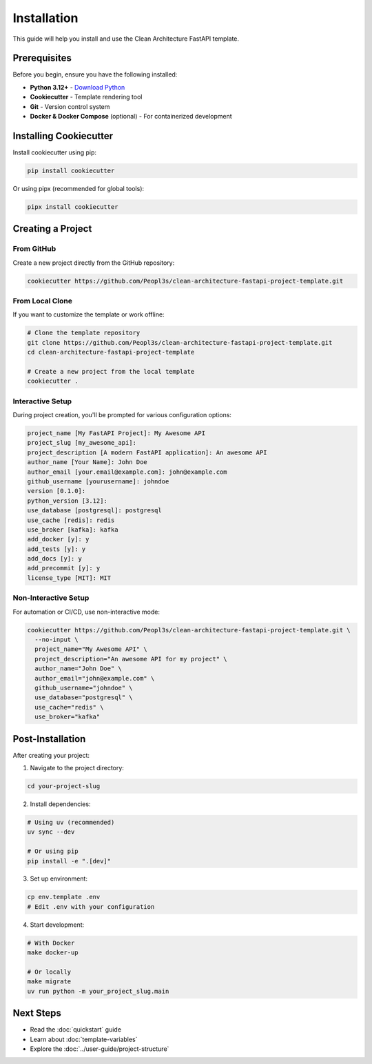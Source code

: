 Installation
============

This guide will help you install and use the Clean Architecture FastAPI template.

Prerequisites
-------------

Before you begin, ensure you have the following installed:

* **Python 3.12+** - `Download Python <https://www.python.org/downloads/>`_
* **Cookiecutter** - Template rendering tool
* **Git** - Version control system
* **Docker & Docker Compose** (optional) - For containerized development

Installing Cookiecutter
------------------------

Install cookiecutter using pip:

.. code-block:: bash

   pip install cookiecutter

Or using pipx (recommended for global tools):

.. code-block:: bash

   pipx install cookiecutter

Creating a Project
------------------

From GitHub
~~~~~~~~~~~

Create a new project directly from the GitHub repository:

.. code-block:: bash

   cookiecutter https://github.com/Peopl3s/clean-architecture-fastapi-project-template.git

From Local Clone
~~~~~~~~~~~~~~~~

If you want to customize the template or work offline:

.. code-block:: bash

   # Clone the template repository
   git clone https://github.com/Peopl3s/clean-architecture-fastapi-project-template.git
   cd clean-architecture-fastapi-project-template

   # Create a new project from the local template
   cookiecutter .

Interactive Setup
~~~~~~~~~~~~~~~~~

During project creation, you'll be prompted for various configuration options:

.. code-block:: text

   project_name [My FastAPI Project]: My Awesome API
   project_slug [my_awesome_api]:
   project_description [A modern FastAPI application]: An awesome API
   author_name [Your Name]: John Doe
   author_email [your.email@example.com]: john@example.com
   github_username [yourusername]: johndoe
   version [0.1.0]:
   python_version [3.12]:
   use_database [postgresql]: postgresql
   use_cache [redis]: redis
   use_broker [kafka]: kafka
   add_docker [y]: y
   add_tests [y]: y
   add_docs [y]: y
   add_precommit [y]: y
   license_type [MIT]: MIT

Non-Interactive Setup
~~~~~~~~~~~~~~~~~~~~~~

For automation or CI/CD, use non-interactive mode:

.. code-block:: bash

   cookiecutter https://github.com/Peopl3s/clean-architecture-fastapi-project-template.git \
     --no-input \
     project_name="My Awesome API" \
     project_description="An awesome API for my project" \
     author_name="John Doe" \
     author_email="john@example.com" \
     github_username="johndoe" \
     use_database="postgresql" \
     use_cache="redis" \
     use_broker="kafka"

Post-Installation
-----------------

After creating your project:

1. Navigate to the project directory:

.. code-block:: bash

   cd your-project-slug

2. Install dependencies:

.. code-block:: bash

   # Using uv (recommended)
   uv sync --dev

   # Or using pip
   pip install -e ".[dev]"

3. Set up environment:

.. code-block:: bash

   cp env.template .env
   # Edit .env with your configuration

4. Start development:

.. code-block:: bash

   # With Docker
   make docker-up

   # Or locally
   make migrate
   uv run python -m your_project_slug.main

Next Steps
----------

* Read the :doc:`quickstart` guide
* Learn about :doc:`template-variables`
* Explore the :doc:`../user-guide/project-structure`

